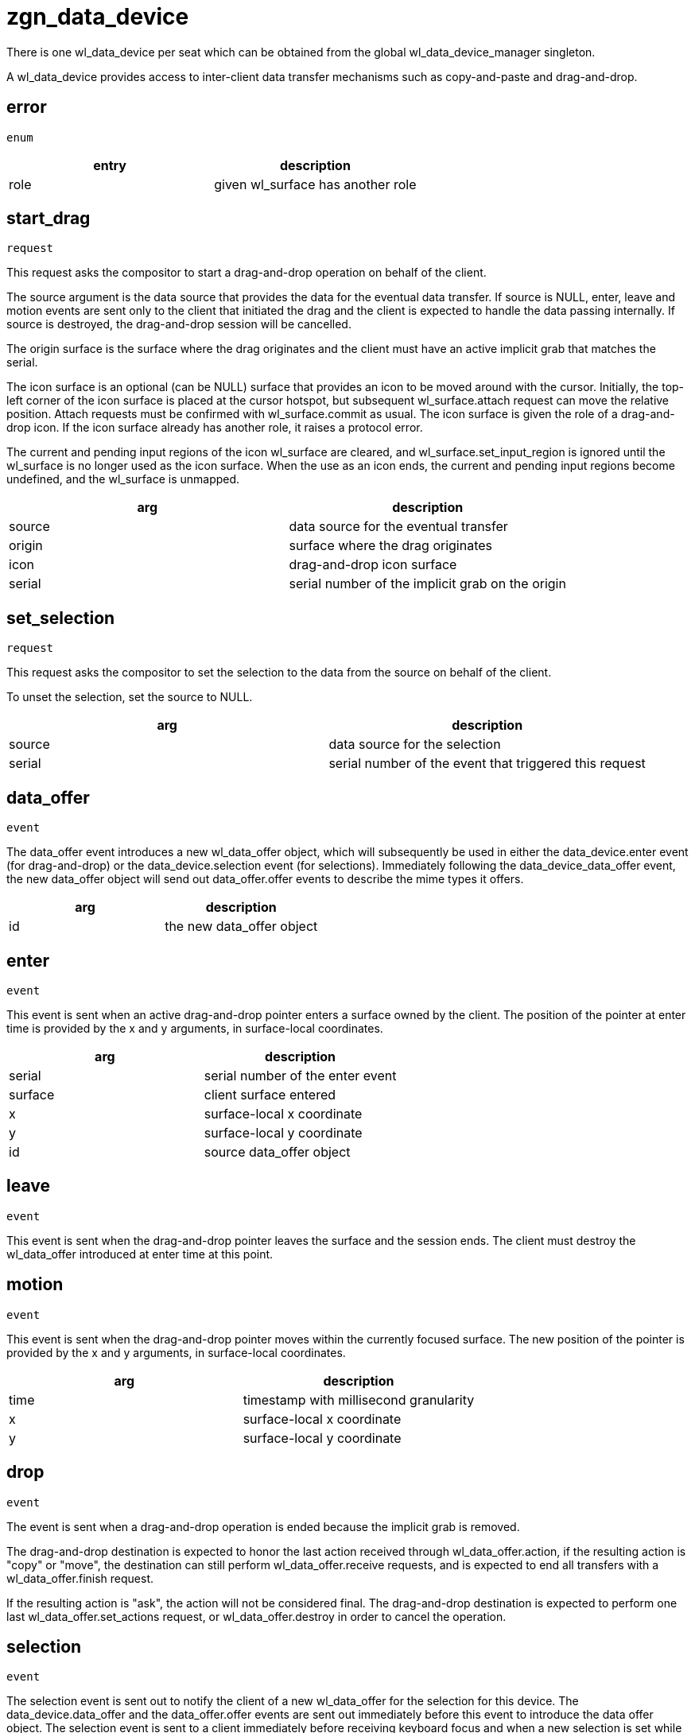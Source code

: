 = zgn_data_device

There is one wl_data_device per seat which can be obtained from the global wl_data_device_manager singleton.

A wl_data_device provides access to inter-client data transfer mechanisms such as copy-and-paste and drag-and-drop.

== error
`enum`

|===
|entry|description

|role
|given wl_surface has another role
|===

== start_drag
`request`

This request asks the compositor to start a drag-and-drop operation on behalf of the client.

The source argument is the data source that provides the data for the eventual data transfer.
If source is NULL, enter, leave and motion events are sent only to the client that initiated the drag and the client is expected to handle the data passing internally.
If source is destroyed, the drag-and-drop session will be cancelled.

The origin surface is the surface where the drag originates and the client must have an active implicit grab that matches the serial.

The icon surface is an optional (can be NULL) surface that provides an icon to be moved around with the cursor.
Initially, the top-left corner of the icon surface is placed at the cursor hotspot, but subsequent wl_surface.attach request can move the relative position.
Attach requests must be confirmed with wl_surface.commit as usual.
The icon surface is given the role of a drag-and-drop icon.
If the icon surface already has another role, it raises a protocol error.

The current and pending input regions of the icon wl_surface are cleared, and wl_surface.set_input_region is ignored until the wl_surface is no longer used as the icon surface.
When the use as an icon ends, the current and pending input regions become undefined, and the wl_surface is unmapped.

|===
|arg|description

|source
|data source for the eventual transfer

|origin
|surface where the drag originates

|icon
|drag-and-drop icon surface

|serial
|serial number of the implicit grab on the origin
|===

== set_selection
`request`

This request asks the compositor to set the selection to the data from the source on behalf of the client.

To unset the selection, set the source to NULL.

|===
|arg|description

|source
|data source for the selection

|serial
|serial number of the event that triggered this request
|===


== data_offer
`event`

The data_offer event introduces a new wl_data_offer object, which will subsequently be used in either the data_device.enter event (for drag-and-drop) or the data_device.selection event (for selections).
Immediately following the data_device_data_offer event, the new data_offer object will send out data_offer.offer events to describe the mime types it offers.

|===
|arg|description

|id
|the new data_offer object
|===

== enter
`event`

This event is sent when an active drag-and-drop pointer enters a surface owned by the client.
The position of the pointer at enter time is provided by the x and y arguments, in surface-local coordinates.

|===
|arg|description

|serial
|serial number of the enter event

|surface
|client surface entered

|x
|surface-local x coordinate

|y
|surface-local y coordinate

|id
|source data_offer object
|===

== leave
`event`

This event is sent when the drag-and-drop pointer leaves the surface and the session ends.
The client must destroy the wl_data_offer introduced at enter time at this point.

== motion
`event`

This event is sent when the drag-and-drop pointer moves within the currently focused surface.
The new position of the pointer is provided by the x and y arguments, in surface-local coordinates.

|===
|arg|description

|time
|timestamp with millisecond granularity

|x
|surface-local x coordinate

|y
|surface-local y coordinate
|===


== drop
`event`

The event is sent when a drag-and-drop operation is ended because the implicit grab is removed.

The drag-and-drop destination is expected to honor the last action received through wl_data_offer.action, if the resulting action is "copy" or "move", the destination can still perform wl_data_offer.receive requests, and is expected to end all transfers with a wl_data_offer.finish request.

If the resulting action is "ask", the action will not be considered final. The drag-and-drop destination is expected to perform one last wl_data_offer.set_actions request, or wl_data_offer.destroy in order to cancel the operation.

== selection
`event`

The selection event is sent out to notify the client of a new wl_data_offer for the selection for this device.
The data_device.data_offer and the data_offer.offer events are sent out immediately before this event to introduce the data offer object.
The selection event is sent to a client immediately before receiving keyboard focus and when a new selection is set while the client has keyboard focus.
The data_offer is valid until a new data_offer or NULL is received or until the client loses keyboard focus.
The client must destroy the previous selection data_offer, if any, upon receiving this event.

|===
|arg|description

|id
|selection data_offer object
|===


== release
`request`

This request destroys the data device.
